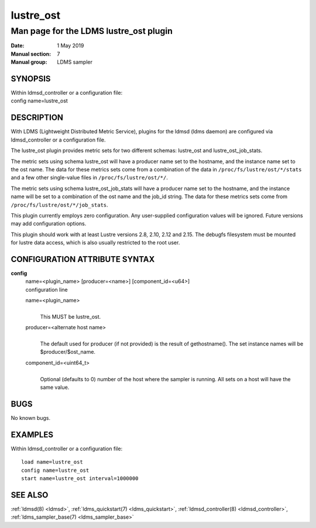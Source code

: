.. _lustre_ost:

=================
lustre_ost
=================

----------------------------------------
Man page for the LDMS lustre_ost plugin
----------------------------------------

:Date:   1 May 2019
:Manual section: 7
:Manual group: LDMS sampler

SYNOPSIS
========

| Within ldmsd_controller or a configuration file:
| config name=lustre_ost

DESCRIPTION
===========

With LDMS (Lightweight Distributed Metric Service), plugins for the
ldmsd (ldms daemon) are configured via ldmsd_controller or a
configuration file.

The lustre_ost plugin provides metric sets for two different schemas:
lustre_ost and lustre_ost_job_stats.

The metric sets using schema lustre_ost will have a producer name set to
the hostname, and the instance name set to the ost name. The data for
these metrics sets come from a combination of the data in
``/proc/fs/lustre/ost/*/stats`` and a few other single-value files in
``/proc/fs/lustre/ost/*/``.

The metric sets using schema lustre_ost_job_stats will have a producer
name set to the hostname, and the instance name will be set to a
combination of the ost name and the job_id string. The data for these
metrics sets come from ``/proc/fs/lustre/ost/*/job_stats``.

This plugin currently employs zero configuration. Any user-supplied
configuration values will be ignored. Future versions may add
configuration options.

This plugin should work with at least Lustre versions 2.8, 2.10,
2.12 and 2.15. The debugfs filesystem must be mounted for lustre
data access, which is also usually restricted to the root user.

CONFIGURATION ATTRIBUTE SYNTAX
==============================

**config**
   | name=<plugin_name> [producer=<name>] [component_id=<u64>]
   | configuration line

   name=<plugin_name>
      |
      | This MUST be lustre_ost.

   producer=<alternate host name>
      |
      | The default used for producer (if not provided) is the result of
        gethostname(). The set instance names will be
        $producer/$ost_name.

   component_id=<uint64_t>
      |
      | Optional (defaults to 0) number of the host where the sampler is
        running. All sets on a host will have the same value.

BUGS
====

No known bugs.

EXAMPLES
========

Within ldmsd_controller or a configuration file:

::

   load name=lustre_ost
   config name=lustre_ost
   start name=lustre_ost interval=1000000

SEE ALSO
========

:ref:`ldmsd(8) <ldmsd>`, :ref:`ldms_quickstart(7) <ldms_quickstart>`, :ref:`ldmsd_controller(8) <ldmsd_controller>`, :ref:`ldms_sampler_base(7) <ldms_sampler_base>`
